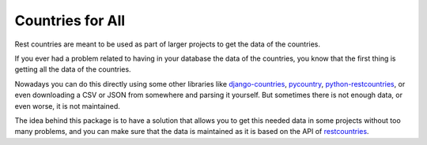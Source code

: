 .. _intro-overview:

=========================
Countries for All
=========================

Rest countries are meant to be used as part of larger projects to get the data
of the countries.

If you ever had a problem related to having in your database the data of the
countries, you know that the first thing is getting all the data of the countries.

Nowadays you can do this directly using some other libraries like
`django-countries <https://pypi.org/project/django-countries/)>`_,
`pycountry <https://pypi.org/project/pycountry/>`_,
`python-restcountries <https://pypi.org/project/python-restcountries/>`_, or even
downloading a CSV or JSON from somewhere and parsing it yourself. But sometimes
there is not enough data, or even worse, it is not maintained.

The idea behind this package is to have a solution that allows you to get this
needed data in some projects without too many problems, and you can make sure
that the data is maintained as it is based on the API of
`restcountries <https://restcountries.com/>`_.
